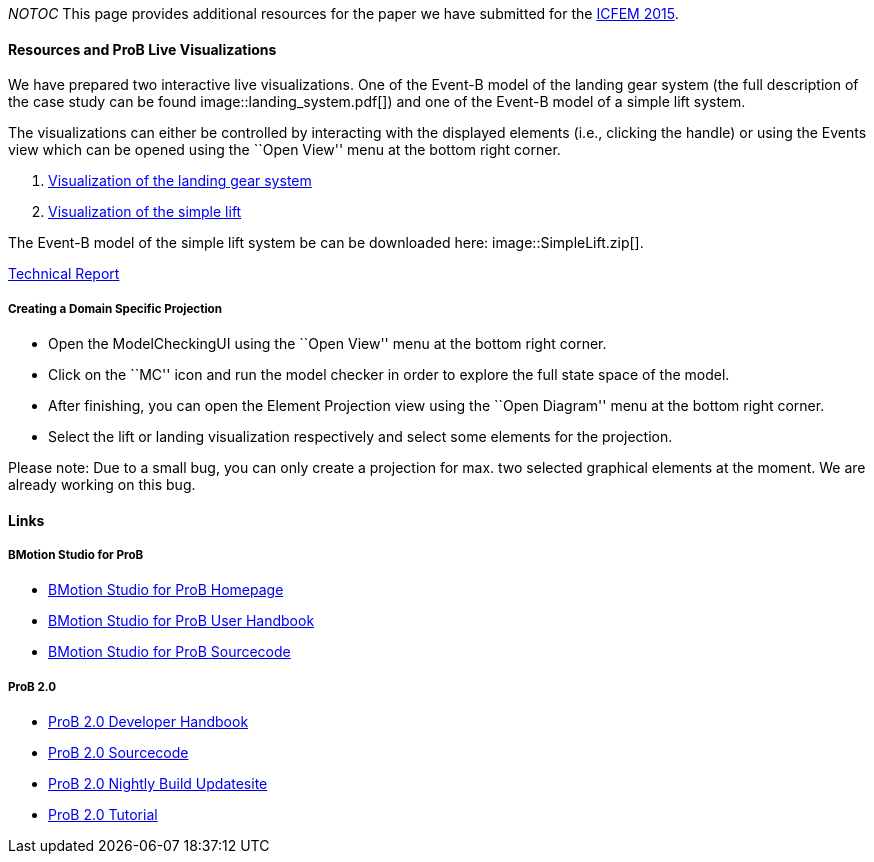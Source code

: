 ifndef::imagesdir[:imagesdir: ../../asciidoc/images/]
__NOTOC__ This page provides additional resources for the paper we have
submitted for the http://icfem2015.lri.fr/[ICFEM 2015].

[[resources-and-prob-live-visualizations]]
Resources and ProB Live Visualizations
^^^^^^^^^^^^^^^^^^^^^^^^^^^^^^^^^^^^^^

We have prepared two interactive live visualizations. One of the Event-B
model of the landing gear system (the full description of the case study
can be found  image::landing_system.pdf[]) and one of the Event-B
model of a simple lift system.

The visualizations can either be controlled by interacting with the
displayed elements (i.e., clicking the handle) or using the Events view
which can be opened using the ``Open View'' menu at the bottom right
corner.

1.  http://wyvern.cs.uni-duesseldorf.de/bms/landing.html[Visualization
of the landing gear system]
2.  http://wyvern.cs.uni-duesseldorf.de/bms/lift.html[Visualization of
the simple lift]

The Event-B model of the simple lift system be can be downloaded here:
 image::SimpleLift.zip[].

http://stups.hhu.de/w/Special:Publication/LadenbergerLeuschel_ProjectDiagram[Technical
Report]

[[creating-a-domain-specific-projection]]
Creating a Domain Specific Projection
+++++++++++++++++++++++++++++++++++++

* Open the ModelCheckingUI using the ``Open View'' menu at the bottom
right corner.
* Click on the ``MC'' icon and run the model checker in order to explore
the full state space of the model.
* After finishing, you can open the Element Projection view using the
``Open Diagram'' menu at the bottom right corner.
* Select the lift or landing visualization respectively and select some
elements for the projection.

Please note: Due to a small bug, you can only create a projection for
max. two selected graphical elements at the moment. We are already
working on this bug.

[[links]]
Links
^^^^^

[[bmotion-studio-for-prob]]
BMotion Studio for ProB
+++++++++++++++++++++++

* http://www.stups.hhu.de/ProB/index.php5/BMotion_Studio[BMotion Studio
for ProB Homepage]
* http://nightly.cobra.cs.uni-duesseldorf.de/bmotion/bmotion-prob-handbook/nightly/html/[BMotion
Studio for ProB User Handbook]
* https://github.com/ladenberger/bmotion-prob[BMotion Studio for ProB
Sourcecode]

[[prob-2.0]]
ProB 2.0
++++++++

* http://nightly.cobra.cs.uni-duesseldorf.de/prob2/prob2-handbook/nightly/devel/html/[ProB
2.0 Developer Handbook]
* https://github.com/bendisposto/prob2[ProB 2.0 Sourcecode]
* http://nightly.cobra.cs.uni-duesseldorf.de/experimental/updatesite/[ProB
2.0 Nightly Build Updatesite]
* link:/Tutorial13[ProB 2.0 Tutorial]
